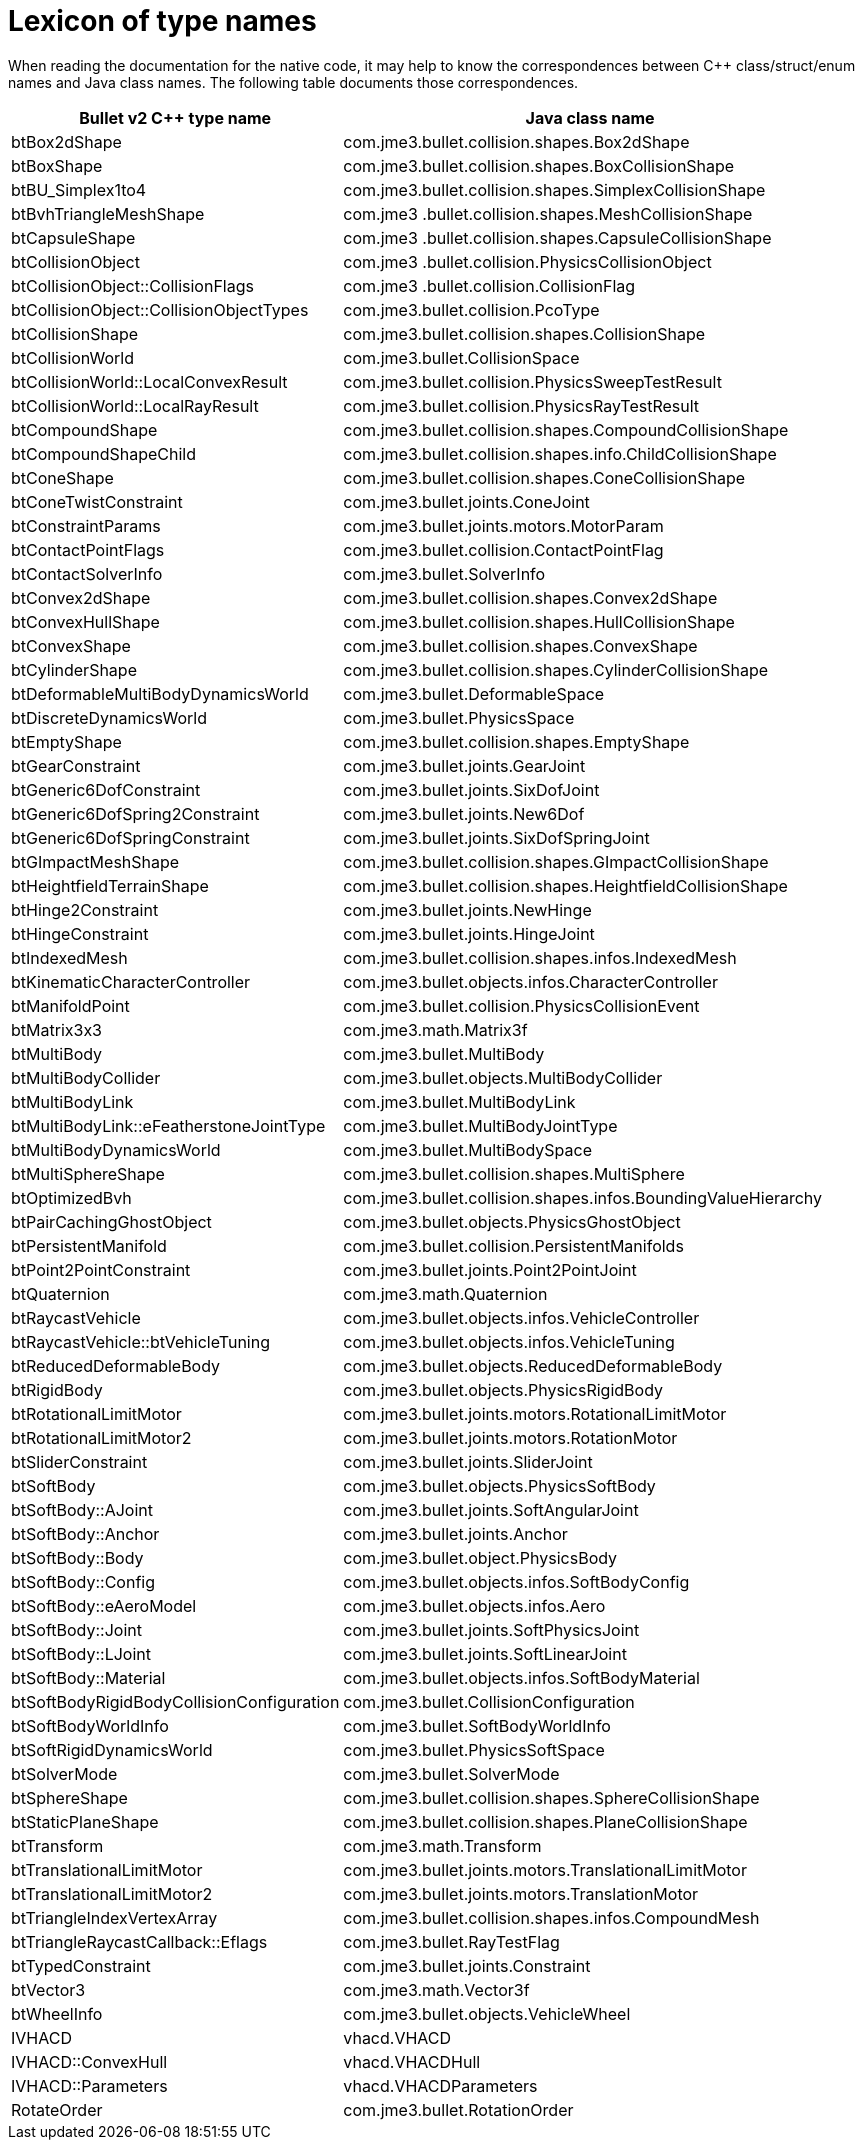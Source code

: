= Lexicon of type names
:page-pagination:

When reading the documentation for the native code,
it may help to know the correspondences
between C++ class/struct/enum names and Java class names.
The following table documents those correspondences.

[cols="2,3",grid="none",options="header"]
|===
|Bullet v2 C++ type name
|Java class name

|btBox2dShape
|com.jme3.bullet.collision.shapes.Box2dShape

|btBoxShape
|com.jme3.bullet.collision.shapes.BoxCollisionShape

|btBU_Simplex1to4
|com.jme3.bullet.collision.shapes.SimplexCollisionShape

|btBvhTriangleMeshShape
|com.jme3 .bullet.collision.shapes.MeshCollisionShape

|btCapsuleShape
|com.jme3 .bullet.collision.shapes.CapsuleCollisionShape

|btCollisionObject
|com.jme3 .bullet.collision.PhysicsCollisionObject

|btCollisionObject::CollisionFlags
|com.jme3 .bullet.collision.CollisionFlag

|btCollisionObject::CollisionObjectTypes
|com.jme3.bullet.collision.PcoType

|btCollisionShape
|com.jme3.bullet.collision.shapes.CollisionShape

|btCollisionWorld
|com.jme3.bullet.CollisionSpace

|btCollisionWorld::LocalConvexResult
|com.jme3.bullet.collision.PhysicsSweepTestResult

|btCollisionWorld::LocalRayResult
|com.jme3.bullet.collision.PhysicsRayTestResult

|btCompoundShape
|com.jme3.bullet.collision.shapes.CompoundCollisionShape

|btCompoundShapeChild
|com.jme3.bullet.collision.shapes.info.ChildCollisionShape

|btConeShape
|com.jme3.bullet.collision.shapes.ConeCollisionShape

|btConeTwistConstraint
|com.jme3.bullet.joints.ConeJoint

|btConstraintParams
|com.jme3.bullet.joints.motors.MotorParam

|btContactPointFlags
|com.jme3.bullet.collision.ContactPointFlag

|btContactSolverInfo
|com.jme3.bullet.SolverInfo

|btConvex2dShape
|com.jme3.bullet.collision.shapes.Convex2dShape

|btConvexHullShape
|com.jme3.bullet.collision.shapes.HullCollisionShape

|btConvexShape
|com.jme3.bullet.collision.shapes.ConvexShape

|btCylinderShape
|com.jme3.bullet.collision.shapes.CylinderCollisionShape

|btDeformableMultiBodyDynamicsWorld
|com.jme3.bullet.DeformableSpace

|btDiscreteDynamicsWorld
|com.jme3.bullet.PhysicsSpace

|btEmptyShape
|com.jme3.bullet.collision.shapes.EmptyShape

|btGearConstraint
|com.jme3.bullet.joints.GearJoint

|btGeneric6DofConstraint
|com.jme3.bullet.joints.SixDofJoint

|btGeneric6DofSpring2Constraint
|com.jme3.bullet.joints.New6Dof

|btGeneric6DofSpringConstraint
|com.jme3.bullet.joints.SixDofSpringJoint

|btGImpactMeshShape
|com.jme3.bullet.collision.shapes.GImpactCollisionShape

|btHeightfieldTerrainShape
|com.jme3.bullet.collision.shapes.HeightfieldCollisionShape

|btHinge2Constraint
|com.jme3.bullet.joints.NewHinge

|btHingeConstraint
|com.jme3.bullet.joints.HingeJoint

|btIndexedMesh
|com.jme3.bullet.collision.shapes.infos.IndexedMesh

|btKinematicCharacterController
|com.jme3.bullet.objects.infos.CharacterController

|btManifoldPoint
|com.jme3.bullet.collision.PhysicsCollisionEvent

|btMatrix3x3
|com.jme3.math.Matrix3f

|btMultiBody
|com.jme3.bullet.MultiBody

|btMultiBodyCollider
|com.jme3.bullet.objects.MultiBodyCollider

|btMultiBodyLink
|com.jme3.bullet.MultiBodyLink

|btMultiBodyLink::eFeatherstoneJointType
|com.jme3.bullet.MultiBodyJointType

|btMultiBodyDynamicsWorld
|com.jme3.bullet.MultiBodySpace

|btMultiSphereShape
|com.jme3.bullet.collision.shapes.MultiSphere

|btOptimizedBvh
|com.jme3.bullet.collision.shapes.infos.BoundingValueHierarchy

|btPairCachingGhostObject
|com.jme3.bullet.objects.PhysicsGhostObject

|btPersistentManifold
|com.jme3.bullet.collision.PersistentManifolds

|btPoint2PointConstraint
|com.jme3.bullet.joints.Point2PointJoint

|btQuaternion
|com.jme3.math.Quaternion

|btRaycastVehicle
|com.jme3.bullet.objects.infos.VehicleController

|btRaycastVehicle::btVehicleTuning
|com.jme3.bullet.objects.infos.VehicleTuning

|btReducedDeformableBody
|com.jme3.bullet.objects.ReducedDeformableBody

|btRigidBody
|com.jme3.bullet.objects.PhysicsRigidBody

|btRotationalLimitMotor
|com.jme3.bullet.joints.motors.RotationalLimitMotor

|btRotationalLimitMotor2
|com.jme3.bullet.joints.motors.RotationMotor

|btSliderConstraint
|com.jme3.bullet.joints.SliderJoint

|btSoftBody
|com.jme3.bullet.objects.PhysicsSoftBody

|btSoftBody::AJoint
|com.jme3.bullet.joints.SoftAngularJoint

|btSoftBody::Anchor
|com.jme3.bullet.joints.Anchor

|btSoftBody::Body
|com.jme3.bullet.object.PhysicsBody

|btSoftBody::Config
|com.jme3.bullet.objects.infos.SoftBodyConfig

|btSoftBody::eAeroModel
|com.jme3.bullet.objects.infos.Aero

|btSoftBody::Joint
|com.jme3.bullet.joints.SoftPhysicsJoint

|btSoftBody::LJoint
|com.jme3.bullet.joints.SoftLinearJoint

|btSoftBody::Material
|com.jme3.bullet.objects.infos.SoftBodyMaterial

|btSoftBodyRigidBodyCollisionConfiguration
|com.jme3.bullet.CollisionConfiguration

|btSoftBodyWorldInfo
|com.jme3.bullet.SoftBodyWorldInfo

|btSoftRigidDynamicsWorld
|com.jme3.bullet.PhysicsSoftSpace

|btSolverMode
|com.jme3.bullet.SolverMode

|btSphereShape
|com.jme3.bullet.collision.shapes.SphereCollisionShape

|btStaticPlaneShape
|com.jme3.bullet.collision.shapes.PlaneCollisionShape

|btTransform
|com.jme3.math.Transform

|btTranslationalLimitMotor
|com.jme3.bullet.joints.motors.TranslationalLimitMotor

|btTranslationalLimitMotor2
|com.jme3.bullet.joints.motors.TranslationMotor

|btTriangleIndexVertexArray
|com.jme3.bullet.collision.shapes.infos.CompoundMesh

|btTriangleRaycastCallback::Eflags
|com.jme3.bullet.RayTestFlag

|btTypedConstraint
|com.jme3.bullet.joints.Constraint

|btVector3
|com.jme3.math.Vector3f

|btWheelInfo
|com.jme3.bullet.objects.VehicleWheel

|IVHACD
|vhacd.VHACD

|IVHACD::ConvexHull
|vhacd.VHACDHull

|IVHACD::Parameters
|vhacd.VHACDParameters

|RotateOrder
|com.jme3.bullet.RotationOrder
|===
